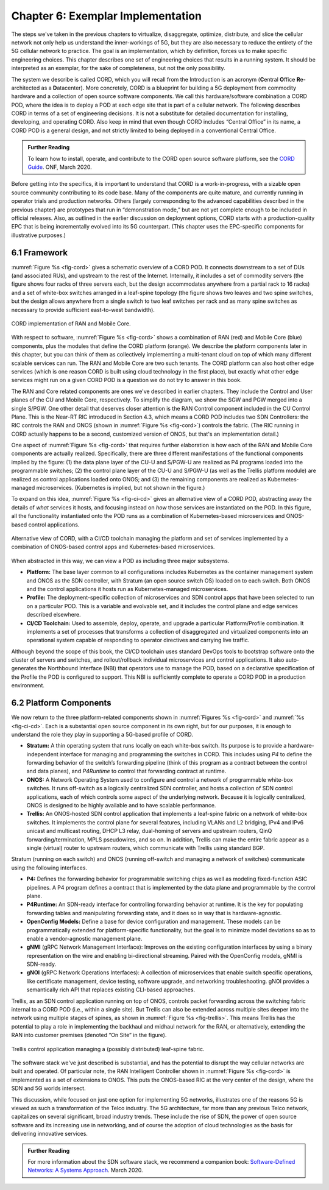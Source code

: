 Chapter 6:  Exemplar Implementation
===================================

The steps we've taken in the previous chapters to virtualize,
disaggregate, optimize, distribute, and slice the cellular network not
only help us understand the inner-workings of 5G, but they are also
necessary to reduce the entirety of the 5G cellular network to practice.
The goal is an implementation, which by definition, forces us to make
specific engineering choices. This chapter describes one set of
engineering choices that results in a running system. It should be
interpreted as an exemplar, for the sake of completeness, but not the
only possibility.

The system we describe is called CORD, which you will recall from the
Introduction is an acronym (**C**\ entral **O**\ ffice
**R**\ e-architected as a **D**\ atacenter). More concretely, CORD is a
blueprint for building a 5G deployment from commodity hardware and a
collection of open source software components. We call this
hardware/software combination a CORD POD, where the idea is to deploy a
POD at each edge site that is part of a cellular network. The following
describes CORD in terms of a set of engineering decisions. It is not a
substitute for detailed documentation for installing, developing, and
operating CORD. Also keep in mind that even though CORD includes
“Central Office” in its name, a CORD POD is a general design, and not
strictly limited to being deployed in a conventional Central Office.

.. _reading_guide:
.. admonition:: Further Reading
   
   To learn how to install, operate, and contribute to the CORD open
   source software platform, see the `CORD Guide
   <https://guide.opencord.org>`__. ONF, March 2020.

Before getting into the specifics, it is important to understand that
CORD is a work-in-progress, with a sizable open source community
contributing to its code base. Many of the components are quite mature,
and currently running in operator trials and production networks. Others
(largely corresponding to the advanced capabilities described in the
previous chapter) are prototypes that run in “demonstration mode,” but
are not yet complete enough to be included in official releases. Also,
as outlined in the earlier discussion on deployment options, CORD starts
with a production-quality EPC that is being incrementally evolved into
its 5G counterpart. (This chapter uses the EPC-specific components for
illustrative purposes.)

6.1 Framework
-------------

:numref:`Figure %s <fig-cord>` gives a schematic overview of a CORD POD. It
connects downstream to a set of DUs (and associated RUs), and upstream
to the rest of the Internet. Internally, it includes a set of commodity
servers (the figure shows four racks of three servers each, but the
design accommodates anywhere from a partial rack to 16 racks) and a set
of white-box switches arranged in a leaf-spine topology (the figure
shows two leaves and two spine switches, but the design allows anywhere
from a single switch to two leaf switches per rack and as many spine
switches as necessary to provide sufficient east-to-west bandwidth).

.. _fig-cord:
.. figure:: figures/Slide25.png 
    :width: 650px
    :align: center
	    
    CORD implementation of RAN and Mobile Core.

With respect to software, :numref:`Figure %s <fig-cord>` shows a
combination of RAN (red) and Mobile Core (blue) components, plus the
modules that define the CORD platform (orange). We describe the
platform components later in this chapter, but you can think of them
as collectively implementing a multi-tenant cloud on top of which many
different scalable services can run. The RAN and Mobile Core are two
such tenants.  The CORD platform can also host other edge services
(which is one reason CORD is built using cloud technology in the first
place), but exactly what other edge services might run on a given CORD
POD is a question we do not try to answer in this book.

The RAN and Core related components are ones we've described in
earlier chapters. They include the Control and User planes of the CU
and Mobile Core, respectively. To simplify the diagram, we show
the SGW and PGW merged into a single S/PGW. One other detail that
deserves closer attention is the RAN Control component included in the
CU Control Plane.  This is the Near-RT RIC introduced in Section 4.3,
which means a CORD POD includes two SDN Controllers: the RIC controls
the RAN and ONOS (shown in :numref:`Figure %s <fig-cord>`) controls the
fabric.  (The RIC running in CORD actually happens to be a second,
customized version of ONOS, but that's an implementation detail.)

One aspect of :numref:`Figure %s <fig-cord>` that requires further
elaboration is how each of the RAN and Mobile Core components are
actually realized. Specifically, there are three different
manifestations of the functional components implied by the figure: (1)
the data plane layer of the CU-U and S/PGW-U are realized as P4
programs loaded into the programmable switches; (2) the control plane
layer of the CU-U and S/PGW-U (as well as the Trellis platform module)
are realized as control applications loaded onto ONOS;
and (3) the remaining components are realized as Kubernetes-managed
microservices. (Kubernetes is implied, but not shown in the figure.)

To expand on this idea, :numref:`Figure %s <fig-ci-cd>` gives an
alternative view of a CORD POD, abstracting away the details of *what*
services it hosts, and focusing instead on *how* those services are
instantiated on the POD. In this figure, all the functionality
instantiated onto the POD runs as a combination of Kubernetes-based
microservices and ONOS-based control applications.

.. _fig-ci-cd:
.. figure:: figures/Slide26.png 
    :width: 350px
    :align: center

    Alternative view of CORD, with a CI/CD toolchain
    managing the platform and set of services implemented by a
    combination of ONOS-based control apps and Kubernetes-based
    microservices.

When abstracted in this way, we can view a POD as including three major
subsystems.

-  **Platform:** The base layer common to all configurations includes
   Kubernetes as the container management system and ONOS as the SDN
   controller, with Stratum (an open source switch OS) loaded on to each switch. Both ONOS and the
   control applications it hosts run as Kubernetes-managed
   microservices.

-  **Profile:** The deployment-specific collection of microservices and
   SDN control apps that have been selected to run on a particular POD.
   This is a variable and evolvable set, and it includes the control
   plane and edge services described elsewhere.

-  **CI/CD Toolchain:** Used to assemble, deploy, operate, and upgrade a
   particular Platform/Profile combination. It implements a set of
   processes that transforms a collection of disaggregated and
   virtualized components into an operational system capable of
   responding to operator directives and carrying live traffic.

Although beyond the scope of this book, the CI/CD toolchain uses
standard DevOps tools to bootstrap software onto the cluster of servers
and switches, and rollout/rollback individual microservices and control
applications. It also auto-generates the Northbound Interface (NBI) that
operators use to manage the POD, based on a declarative specification of
the Profile the POD is configured to support. This NBI is sufficiently
complete to operate a CORD POD in a production environment.

6.2 Platform Components
-----------------------

We now return to the three platform-related components shown in
:numref:`Figures %s <fig-cord>` and :numref:`%s
<fig-ci-cd>`. Each is a substantial open source component in its own
right, but for our purposes, it is enough to understand the role they
play in supporting a 5G-based profile of CORD.

-  **Stratum:** A thin operating system that runs locally on each
   white-box switch. Its purpose is to provide a hardware-independent
   interface for managing and programming the switches in CORD. This
   includes using *P4* to define the forwarding behavior of the switch’s
   forwarding pipeline (think of this program as a contract between the
   control and data planes), and *P4Runtime* to control that forwarding
   contract at runtime.

-  **ONOS:** A Network Operating System used to configure and control a
   network of programmable white-box switches. It runs off-switch as a
   logically centralized SDN controller, and hosts a collection of SDN
   control applications, each of which controls some aspect of the
   underlying network. Because it is logically centralized, ONOS is
   designed to be highly available and to have scalable performance.

-  **Trellis:** An ONOS-hosted SDN control application that implements a
   leaf-spine fabric on a network of white-box switches. It implements
   the control plane for several features, including VLANs and L2
   bridging, IPv4 and IPv6 unicast and multicast routing, DHCP L3 relay,
   dual-homing of servers and upstream routers, QinQ
   forwarding/termination, MPLS pseudowires, and so on. In addition,
   Trellis can make the entire fabric appear as a single (virtual)
   router to upstream routers, which communicate with Trellis using
   standard BGP.

Stratum (running on each switch) and ONOS (running off-switch and
managing a network of switches) communicate using the following
interfaces.

-  **P4:** Defines the forwarding behavior for programmable switching
   chips as well as modeling fixed-function ASIC pipelines. A P4 program
   defines a contract that is implemented by the data plane and
   programmable by the control plane.

-  **P4Runtime:** An SDN-ready interface for controlling forwarding
   behavior at runtime. It is the key for populating forwarding tables
   and manipulating forwarding state, and it does so in way that is
   hardware-agnostic.

-  **OpenConfig Models:** Define a base for device configuration and
   management. These models can be programmatically extended for
   platform-specific functionality, but the goal is to minimize model
   deviations so as to enable a vendor-agnostic management plane.

-  **gNMI** (gRPC Network Management Interface): Improves on the
   existing configuration interfaces by using a binary representation on
   the wire and enabling bi-directional streaming. Paired with the
   OpenConfig models, gNMI is SDN-ready.

-  **gNOI** (gRPC Network Operations Interfaces): A collection of
   microservices that enable switch specific operations, like
   certificate management, device testing, software upgrade, and
   networking troubleshooting. gNOI provides a semantically rich API
   that replaces existing CLI-based approaches.

Trellis, as an SDN control application running on top of ONOS, controls
packet forwarding across the switching fabric internal to a CORD POD
(i.e., within a single site). But Trellis can also be extended across
multiple sites deeper into the network using multiple stages of spines,
as shown in :numref:`Figure %s <fig-trellis>`. This means Trellis has the
potential to play a role in implementing the backhaul and midhaul
network for the RAN, or alternatively, extending the RAN into customer
premises (denoted “On Site” in the figure).

.. _fig-trellis:
.. figure:: figures/Slide31.png 
    :width: 600px
    :align: center

    Trellis control application managing a (possibly
    distributed) leaf-spine fabric.

The software stack we've just described is substantial, and has the
potential to disrupt the way cellular networks are built and operated.
Of particular note, the RAN Intelligent Controller
shown in :numref:`Figure %s <fig-cord>` is implemented as a set of
extensions to ONOS.  This puts the ONOS-based RIC at the very center
of the design, where the SDN and 5G worlds intersect.

This discussion, while focused on just one option for implementing 5G
networks, illustrates one of the reasons 5G is viewed as such a
transformation of the Telco industry. The 5G architecture, far more
than any previous Telco network, capitalizes on several significant, broad
industry trends. These include the rise of SDN, the power of open source
software and its increasing use in networking, and of course the
adoption of cloud technologies as the basis for delivering innovative services.

.. _reading_sdn:
.. admonition:: Further Reading

   For more information about the SDN software stack, we recommend a
   companion book: `Software-Defined Networks: A Systems Approach
   <https://sdn.systemsapproach.org/>`__. March 2020.

